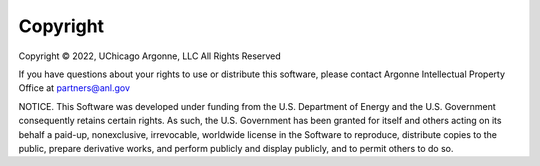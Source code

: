 Copyright
===================================
Copyright © 2022, UChicago Argonne, LLC
All Rights Reserved

If you have questions about your rights to use or distribute this software, please contact Argonne Intellectual Property Office at partners@anl.gov

NOTICE. This Software was developed under funding from the U.S. Department of Energy and the U.S. Government consequently retains certain rights. As such, the U.S. Government has been granted for itself and others acting on its behalf a paid-up, nonexclusive, irrevocable, worldwide license in the Software to reproduce, distribute copies to the public, prepare derivative works, and perform publicly and display publicly, and to permit others to do so.
